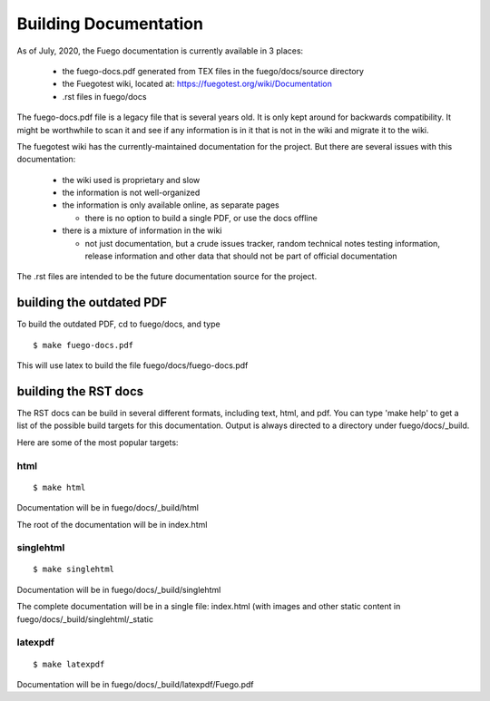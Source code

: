 .. _building_documentation:

##########################
Building Documentation
##########################

As of July, 2020, the Fuego documentation is currently available in 3
places:

 * the fuego-docs.pdf generated from TEX files in the fuego/docs/source 
   directory
 * the Fuegotest wiki, located at: 
   `<https://fuegotest.org/wiki/Documentation>`_
 * .rst files in fuego/docs

The fuego-docs.pdf file is a legacy file that is several years old.
It is only kept around for backwards compatibility.  It might be
worthwhile to scan it and see if any information is in it that is not
in the wiki and migrate it to the wiki.

The fuegotest wiki has the currently-maintained documentation for the
project.  But there are several issues with this documentation:

 - the wiki used is proprietary and slow
 - the information is not well-organized
 - the information is only available online, as separate pages

   - there is no option to build a single PDF, or use the docs offline

 - there is a mixture of information in the wiki

   - not just documentation, but a crude issues tracker, random 
     technical notes testing information, release information and 
     other data that should not be part of official documentation

The .rst files are intended to be the future documentation source for
the project.

==============================
building the outdated PDF 
==============================

To build the outdated PDF, cd to fuego/docs, and type ::

	 $ make fuego-docs.pdf


This will use latex to build the file fuego/docs/fuego-docs.pdf

===========================
building the RST docs 
===========================

The RST docs can be build in several different formats, including
text, html, and pdf.  You can type 'make help' to get a list of the
possible build targets for this documentation.  Output is always
directed to a directory under fuego/docs/_build.

Here are some of the most popular targets:

html
======
 
::

  $ make html

Documentation will be in fuego/docs/_build/html

The root of the documentation will be in index.html

singlehtml
============

::

  $ make singlehtml


Documentation will be in fuego/docs/_build/singlehtml

The complete documentation will be in a single file: index.html (with
images and other static content in fuego/docs/_build/singlehtml/_static

latexpdf
=============

::

  $ make latexpdf


Documentation will be in fuego/docs/_build/latexpdf/Fuego.pdf



